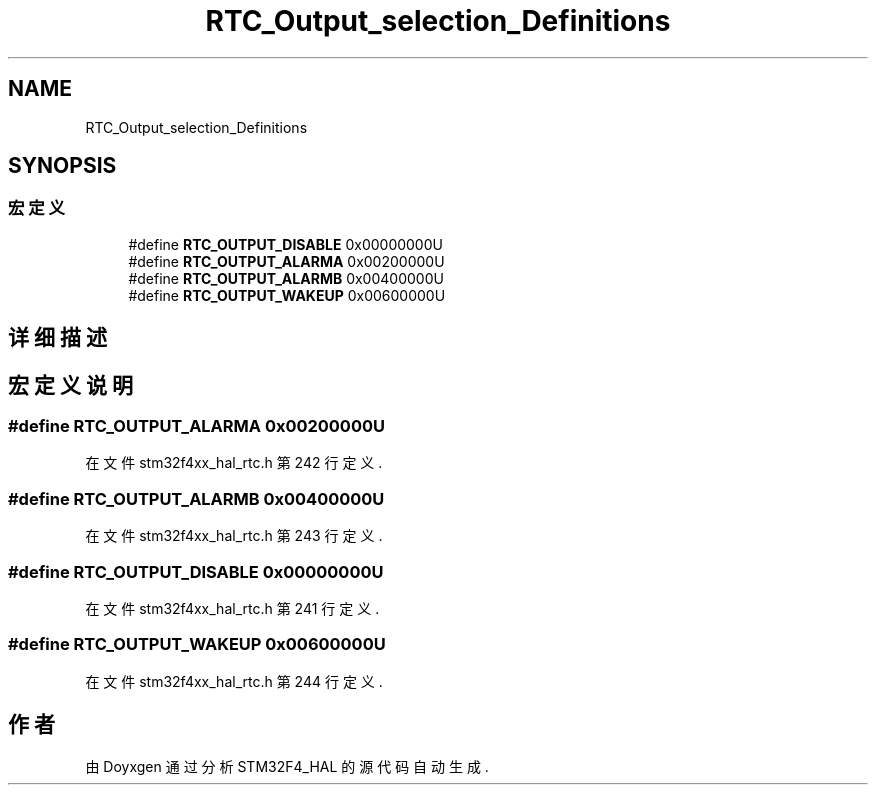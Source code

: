 .TH "RTC_Output_selection_Definitions" 3 "2020年 八月 7日 星期五" "Version 1.24.0" "STM32F4_HAL" \" -*- nroff -*-
.ad l
.nh
.SH NAME
RTC_Output_selection_Definitions
.SH SYNOPSIS
.br
.PP
.SS "宏定义"

.in +1c
.ti -1c
.RI "#define \fBRTC_OUTPUT_DISABLE\fP   0x00000000U"
.br
.ti -1c
.RI "#define \fBRTC_OUTPUT_ALARMA\fP   0x00200000U"
.br
.ti -1c
.RI "#define \fBRTC_OUTPUT_ALARMB\fP   0x00400000U"
.br
.ti -1c
.RI "#define \fBRTC_OUTPUT_WAKEUP\fP   0x00600000U"
.br
.in -1c
.SH "详细描述"
.PP 

.SH "宏定义说明"
.PP 
.SS "#define RTC_OUTPUT_ALARMA   0x00200000U"

.PP
在文件 stm32f4xx_hal_rtc\&.h 第 242 行定义\&.
.SS "#define RTC_OUTPUT_ALARMB   0x00400000U"

.PP
在文件 stm32f4xx_hal_rtc\&.h 第 243 行定义\&.
.SS "#define RTC_OUTPUT_DISABLE   0x00000000U"

.PP
在文件 stm32f4xx_hal_rtc\&.h 第 241 行定义\&.
.SS "#define RTC_OUTPUT_WAKEUP   0x00600000U"

.PP
在文件 stm32f4xx_hal_rtc\&.h 第 244 行定义\&.
.SH "作者"
.PP 
由 Doyxgen 通过分析 STM32F4_HAL 的 源代码自动生成\&.
